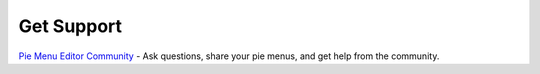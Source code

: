 .. _get_support:

Get Support
===========

`Pie Menu Editor Community <http://blenderartists.org/forum/showthread.php?392910>`_ - Ask questions, share your pie menus, and get help from the community.
